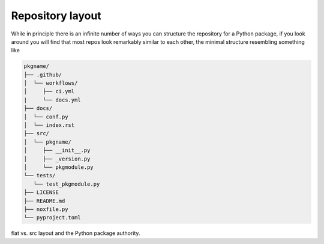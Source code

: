 .. _layout:

Repository layout
=================

While in principle there is an infinite number of ways you can structure the
repository for a Python package, if you look around you will find that most repos
look remarkably similar to each other, the minimal structure resembling something
like

.. code-block:: text

   pkgname/
   ├── .github/
   │  └── workflows/
   │     ├── ci.yml
   |     └── docs.yml
   ├── docs/
   │  └── conf.py
   │  └── index.rst
   ├── src/
   │  └── pkgname/
   │     ├── __init__.py
   │     ├── _version.py
   │     └── pkgmodule.py
   └── tests/
      └── test_pkgmodule.py
   ├── LICENSE
   ├── README.md
   ├── noxfile.py
   └── pyproject.toml

flat vs. src layout and the Python package authority.